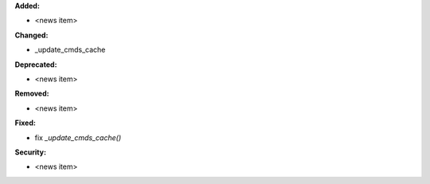 **Added:**

* <news item>

**Changed:**

* _update_cmds_cache

**Deprecated:**

* <news item>

**Removed:**

* <news item>

**Fixed:**

* fix `_update_cmds_cache()`

**Security:**

* <news item>
